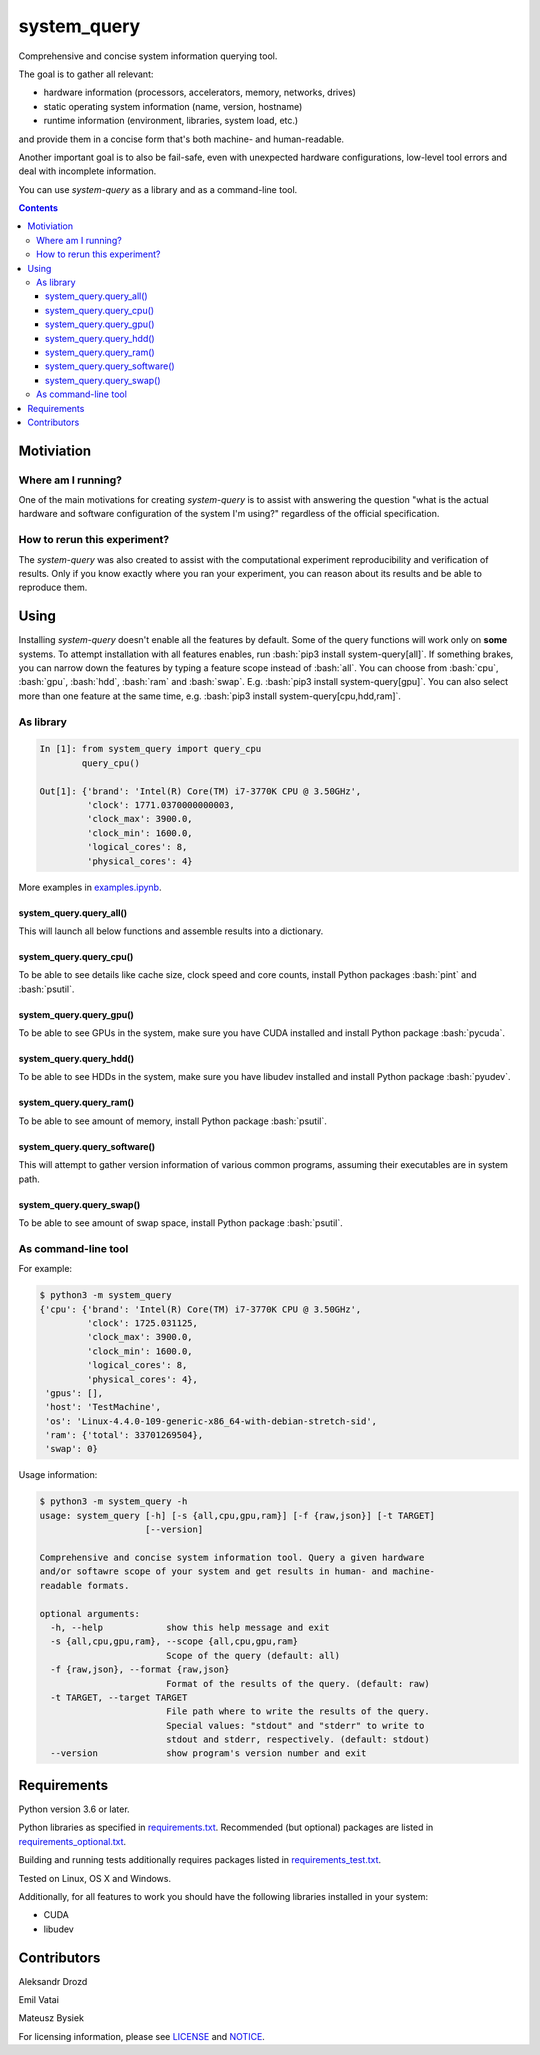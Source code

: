 .. role:: bash(code)
    :language: bash

.. role:: python(code)
    :language: python


============
system_query
============

Comprehensive and concise system information querying tool.

.. image:: https://img.shields.io/pypi/v/system-query.svg
    :target: https://pypi.org/project/system-query
    :alt: package version from PyPI

.. image:: https://github.com/mbdevpl/system-query/actions/workflows/python.yml/badge.svg?branch=main
    :target: https://github.com/mbdevpl/system-query/actions
    :alt: build status from GitHub

.. image:: https://codecov.io/gh/mbdevpl/system-query/branch/main/graph/badge.svg
    :target: https://codecov.io/gh/mbdevpl/system-query
    :alt: test coverage from Codecov

.. image:: https://api.codacy.com/project/badge/Grade/b44e2fc42fcd4301bcd0fb11938a89da
    :target: https://app.codacy.com/gh/mbdevpl/system-query
    :alt: grade from Codacy

.. image:: https://img.shields.io/github/license/mbdevpl/system-query.svg
    :target: NOTICE
    :alt: license

The goal is to gather all relevant:

*   hardware information (processors, accelerators, memory, networks, drives)
*   static operating system information (name, version, hostname)
*   runtime information (environment, libraries, system load, etc.)

and provide them in a concise form that's both machine- and human-readable.

Another important goal is to also be fail-safe, even with unexpected hardware configurations,
low-level tool errors and deal with incomplete information.

You can use *system-query* as a library and as a command-line tool.

.. contents::
    :backlinks: none


Motiviation
===========

Where am I running?
-------------------

One of the main motivations for creating *system-query* is to assist with answering the question
"what is the actual hardware and software configuration of the system I'm using?"
regardless of the official specification.


How to rerun this experiment?
-----------------------------

The *system-query* was also created to assist with the computational experiment reproducibility
and verification of results. Only if you know exactly where you ran your experiment,
you can reason about its results and be able to reproduce them.


Using
=====

Installing *system-query* doesn't enable all the features by default. Some of the query functions
will work only on **some** systems. To attempt installation with all features enables,
run :bash:`pip3 install system-query[all]`. If something brakes, you can narrow down the features
by typing a feature scope instead of :bash:`all`.
You can choose from :bash:`cpu`, :bash:`gpu`, :bash:`hdd`, :bash:`ram` and :bash:`swap`.
E.g. :bash:`pip3 install system-query[gpu]`. You can also select more than one feature
at the same time, e.g. :bash:`pip3 install system-query[cpu,hdd,ram]`.


As library
----------

.. code:: python

    In [1]: from system_query import query_cpu
            query_cpu()

    Out[1]: {'brand': 'Intel(R) Core(TM) i7-3770K CPU @ 3.50GHz',
             'clock': 1771.0370000000003,
             'clock_max': 3900.0,
             'clock_min': 1600.0,
             'logical_cores': 8,
             'physical_cores': 4}

More examples in `<examples.ipynb>`_.


system_query.query_all()
~~~~~~~~~~~~~~~~~~~~~~~~

This will launch all below functions and assemble results into a dictionary.


system_query.query_cpu()
~~~~~~~~~~~~~~~~~~~~~~~~

To be able to see details like cache size, clock speed and core counts,
install Python packages :bash:`pint` and :bash:`psutil`.


system_query.query_gpu()
~~~~~~~~~~~~~~~~~~~~~~~~

To be able to see GPUs in the system, make sure you have CUDA installed
and install Python package :bash:`pycuda`.


system_query.query_hdd()
~~~~~~~~~~~~~~~~~~~~~~~~

To be able to see HDDs in the system, make sure you have libudev installed
and install Python package :bash:`pyudev`.


system_query.query_ram()
~~~~~~~~~~~~~~~~~~~~~~~~

To be able to see amount of memory, install Python package :bash:`psutil`.


system_query.query_software()
~~~~~~~~~~~~~~~~~~~~~~~~~~~~~

This will attempt to gather version information of various common programs,
assuming their executables are in system path.


system_query.query_swap()
~~~~~~~~~~~~~~~~~~~~~~~~~

To be able to see amount of swap space, install Python package :bash:`psutil`.


As command-line tool
--------------------

For example:

.. code:: bash

    $ python3 -m system_query
    {'cpu': {'brand': 'Intel(R) Core(TM) i7-3770K CPU @ 3.50GHz',
             'clock': 1725.031125,
             'clock_max': 3900.0,
             'clock_min': 1600.0,
             'logical_cores': 8,
             'physical_cores': 4},
     'gpus': [],
     'host': 'TestMachine',
     'os': 'Linux-4.4.0-109-generic-x86_64-with-debian-stretch-sid',
     'ram': {'total': 33701269504},
     'swap': 0}

Usage information:

.. code::

    $ python3 -m system_query -h
    usage: system_query [-h] [-s {all,cpu,gpu,ram}] [-f {raw,json}] [-t TARGET]
                        [--version]

    Comprehensive and concise system information tool. Query a given hardware
    and/or softawre scope of your system and get results in human- and machine-
    readable formats.

    optional arguments:
      -h, --help            show this help message and exit
      -s {all,cpu,gpu,ram}, --scope {all,cpu,gpu,ram}
                            Scope of the query (default: all)
      -f {raw,json}, --format {raw,json}
                            Format of the results of the query. (default: raw)
      -t TARGET, --target TARGET
                            File path where to write the results of the query.
                            Special values: "stdout" and "stderr" to write to
                            stdout and stderr, respectively. (default: stdout)
      --version             show program's version number and exit


Requirements
============

Python version 3.6 or later.

Python libraries as specified in `<requirements.txt>`_.
Recommended (but optional) packages are listed in `<requirements_optional.txt>`_.

Building and running tests additionally requires packages listed in `<requirements_test.txt>`_.

Tested on Linux, OS X and Windows.

Additionally, for all features to work you should have the following libraries
installed in your system:

*   CUDA
*   libudev


Contributors
============

Aleksandr Drozd

Emil Vatai

Mateusz Bysiek

For licensing information, please see `<LICENSE>`_ and `<NOTICE>`_.
